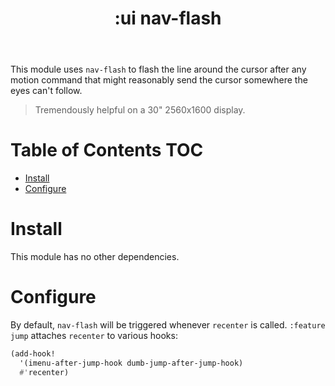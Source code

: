 #+TITLE: :ui nav-flash

This module uses ~nav-flash~ to flash the line around the cursor after any motion command that might reasonably send the cursor somewhere the eyes can't follow.

#+begin_quote
Tremendously helpful on a 30" 2560x1600 display.
#+end_quote

* Table of Contents :TOC:
- [[#install][Install]]
- [[#configure][Configure]]

* Install
This module has no other dependencies.

* Configure
By default, ~nav-flash~ will be triggered whenever ~recenter~ is called. =:feature jump= attaches ~recenter~ to various hooks:

#+BEGIN_SRC emacs-lisp
(add-hook!
  '(imenu-after-jump-hook dumb-jump-after-jump-hook)
  #'recenter)
#+END_SRC

